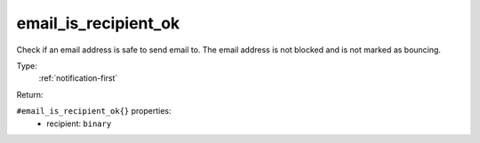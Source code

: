 .. _email_is_recipient_ok:

email_is_recipient_ok
^^^^^^^^^^^^^^^^^^^^^

Check if an email address is safe to send email to. The email address is not blocked 
and is not marked as bouncing. 


Type: 
    :ref:`notification-first`

Return: 
    

``#email_is_recipient_ok{}`` properties:
    - recipient: ``binary``

